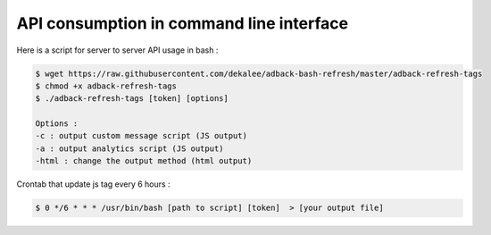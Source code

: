 API consumption in command line interface
=========================================

Here is a script for server to server API usage in bash :

.. code-block:: bash

    $ wget https://raw.githubusercontent.com/dekalee/adback-bash-refresh/master/adback-refresh-tags
    $ chmod +x adback-refresh-tags
    $ ./adback-refresh-tags [token] [options]

    Options :
    -c : output custom message script (JS output)
    -a : output analytics script (JS output)
    -html : change the output method (html output)

Crontab that update js tag every 6 hours :

.. code-block:: bash

    $ 0 */6 * * * /usr/bin/bash [path to script] [token]  > [your output file]
